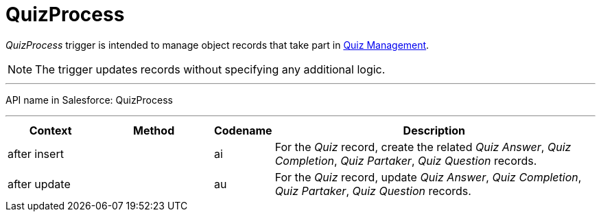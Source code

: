 = QuizProcess

_QuizProcess_ trigger is intended to manage object records that take part in xref:admin-guide/quizzes-management/ref-guide/index.adoc[Quiz Management].

NOTE: The trigger updates records without specifying any additional logic.

'''''

API name in Salesforce: [.apiobject]#QuizProcess#

'''''

[width="100%",cols="15%,20%,10%,55%"]
|===
|*Context* |*Method* |*Codename* |*Description*

|[.apiobject]#after insert#  | |[.apiobject]#ai# |For the _Quiz_ record, create the related _Quiz Answer_, _Quiz Completion_, _Quiz Partaker_, _Quiz Question_ records.

|[.apiobject]#after update# | |[.apiobject]#au# |For the _Quiz_ record, update _Quiz Answer_, _Quiz Completion_, _Quiz Partaker_, _Quiz Question_ records.
|===


